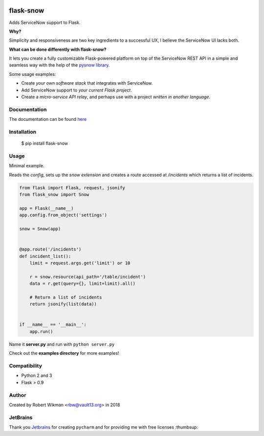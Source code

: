 .. image:: https://coveralls.io/repos/github/rbw0/flask-snow/badge.svg?branch=master
    :target: https://coveralls.io/github/rbw0/flask-snow?branch=master
.. image:: https://travis-ci.org/rbw0/flask-snow.svg?branch=master
    :target: https://travis-ci.org/rbw0/flask-snow
.. image:: https://badge.fury.io/py/flask-snow.svg
    :target: https://pypi.python.org/pypi/flask-snow

flask-snow
============

Adds ServiceNow support to Flask.

**Why?**

Simplicity and responsiveness are two key ingredients to a successful UX, I believe the ServiceNow UI lacks both.


**What can be done differently with flask-snow?**

It lets you create a fully customizable Flask-powered platform on top of the ServiceNow REST API in a simple and seamless way with the help of the `pysnow library <https://github.com/rbw0/pysnow>`_.

Some usage examples:

- Create *your own software stack* that integrates with ServiceNow.
- Add ServiceNow support to *your current Flask project*.
- Create a *micro-service API relay*, and perhaps use with a project *written in another language*.


Documentation
-------------
The documentation can be found `here <http://flask-snow.readthedocs.org/>`_


Installation
------------

    $ pip install flask-snow

Usage
-----

Minimal example.

Reads the *config*, sets up the *snow extension* and creates a route accessed at */incidents* which returns a list of incidents.

.. code-block:: python

    from flask import Flask, request, jsonify
    from flask_snow import Snow

    app = Flask(__name__)
    app.config.from_object('settings')

    snow = Snow(app)


    @app.route('/incidents')
    def incident_list():
        limit = request.args.get('limit') or 10

        r = snow.resource(api_path='/table/incident')
        data = r.get(query={}, limit=limit).all()

        # Return a list of incidents
        return jsonify(list(data))


    if __name__ == '__main__':
        app.run()


Name it **server.py** and run with ``python server.py``


Check out the **examples directory** for more examples!


Compatibility
-------------
- Python 2 and 3
- Flask > 0.9

Author
------
Created by Robert Wikman <rbw@vault13.org> in 2018

JetBrains
---------
Thank you `Jetbrains <www.jetbrains.com>`_ for creating ``pycharm`` and for providing me with free licenses :thumbsup:


